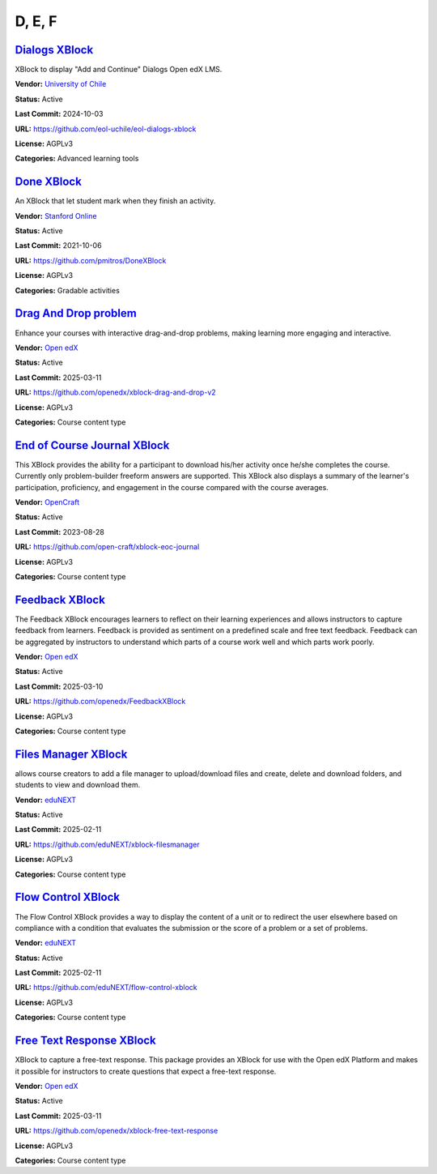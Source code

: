 D, E, F
=======

`Dialogs XBlock <https://github.com/eol-uchile/eol-dialogs-xblock>`__
*********************************************************************

XBlock to display "Add and Continue" Dialogs Open edX LMS.

.. image:: /_images/eol-dialogs-xblock.png
    :alt: Dialogs XBlock
    :align: center

**Vendor:** `University of Chile <https://eol.uchile.cl>`__

**Status:** Active

**Last Commit:** 2024-10-03

**URL:** https://github.com/eol-uchile/eol-dialogs-xblock

**License:** AGPLv3

**Categories:** Advanced learning tools

`Done XBlock <https://github.com/pmitros/DoneXBlock>`__
*******************************************************

An XBlock that let student mark when they finish an activity.

.. image:: /_images/placeholder.webp
    :alt: Done XBlock
    :align: center

**Vendor:** `Stanford Online <https://github.com/Stanford-Online>`__

**Status:** Active

**Last Commit:** 2021-10-06

**URL:** https://github.com/pmitros/DoneXBlock

**License:** AGPLv3

**Categories:** Gradable activities

`Drag And Drop problem <https://github.com/openedx/xblock-drag-and-drop-v2>`__
******************************************************************************

Enhance your courses with interactive drag-and-drop problems, making learning more engaging and interactive.

.. image:: /_images/drag-and-drop-problem-xblock.png
    :alt: Drag And Drop problem
    :align: center

**Vendor:** `Open edX <https://openedx.org>`__

**Status:** Active

**Last Commit:** 2025-03-11

**URL:** https://github.com/openedx/xblock-drag-and-drop-v2

**License:** AGPLv3

**Categories:** Course content type

`End of Course Journal XBlock <https://github.com/open-craft/xblock-eoc-journal>`__
***********************************************************************************

This XBlock provides the ability for a participant to download his/her activity once he/she completes the course.
Currently only problem-builder freeform answers are supported.
This XBlock also displays a summary of the learner's participation, proficiency, and engagement in the course compared with the course averages.


.. image:: /_images/placeholder.webp
    :alt: End of Course Journal XBlock
    :align: center

**Vendor:** `OpenCraft <https://opencraft.com>`__

**Status:** Active

**Last Commit:** 2023-08-28

**URL:** https://github.com/open-craft/xblock-eoc-journal

**License:** AGPLv3

**Categories:** Course content type

`Feedback XBlock <https://github.com/openedx/FeedbackXBlock>`__
***************************************************************

The Feedback XBlock encourages learners to reflect on their learning experiences and allows instructors to capture feedback
from learners. Feedback is provided as sentiment on a predefined scale and free text feedback. Feedback can be aggregated
by instructors to understand which parts of a course work well and which parts work poorly.


.. image:: /_images/placeholder.webp
    :alt: Feedback XBlock
    :align: center

**Vendor:** `Open edX <https://openedx.org>`__

**Status:** Active

**Last Commit:** 2025-03-10

**URL:** https://github.com/openedx/FeedbackXBlock

**License:** AGPLv3

**Categories:** Course content type

`Files Manager XBlock <https://github.com/eduNEXT/xblock-filesmanager>`__
*************************************************************************

allows course creators to add a file manager to upload/download files and create,
delete and download folders, and students to view and download them.


.. image:: /_images/file-manager-xblock.png
    :alt: Files Manager XBlock
    :align: center

**Vendor:** `eduNEXT <https://www.edunext.co>`__

**Status:** Active

**Last Commit:** 2025-02-11

**URL:** https://github.com/eduNEXT/xblock-filesmanager

**License:** AGPLv3

**Categories:** Course content type

`Flow Control XBlock <https://github.com/eduNEXT/flow-control-xblock>`__
************************************************************************

The Flow Control XBlock provides a way to display the content of a unit or to redirect the user elsewhere
based on compliance with a condition that evaluates the submission or the score of a problem or a set of problems.


.. image:: /_images/flow-control-xblock.png
    :alt: Flow Control XBlock
    :align: center

**Vendor:** `eduNEXT <https://www.edunext.co>`__

**Status:** Active

**Last Commit:** 2025-02-11

**URL:** https://github.com/eduNEXT/flow-control-xblock

**License:** AGPLv3

**Categories:** Course content type

`Free Text Response XBlock <https://github.com/openedx/xblock-free-text-response>`__
************************************************************************************

XBlock to capture a free-text response.
This package provides an XBlock for use with the Open edX Platform and makes it possible
for instructors to create questions that expect a free-text response.


.. image:: /_images/placeholder.webp
    :alt: Free Text Response XBlock
    :align: center

**Vendor:** `Open edX <https://openedx.org>`__

**Status:** Active

**Last Commit:** 2025-03-11

**URL:** https://github.com/openedx/xblock-free-text-response

**License:** AGPLv3

**Categories:** Course content type

